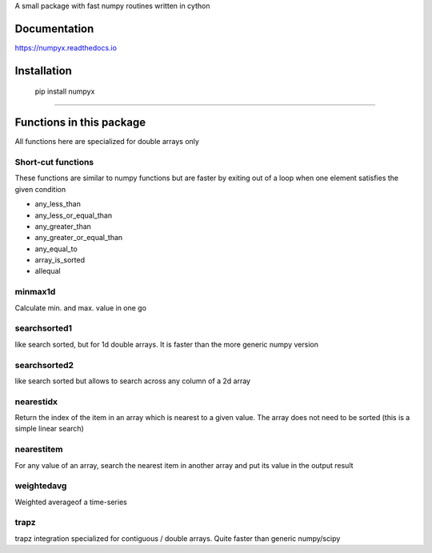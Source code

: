 A small package with fast numpy routines written in cython

Documentation
-------------

https://numpyx.readthedocs.io

Installation
------------

    pip install numpyx

-----


Functions in this package
-------------------------

All functions here are specialized for double arrays only

Short-cut functions
~~~~~~~~~~~~~~~~~~~

These functions are similar to numpy functions but are faster by
exiting out of a loop when one element satisfies the given condition


* any_less_than
* any_less_or_equal_than
* any_greater_than
* any_greater_or_equal_than
* any_equal_to
* array_is_sorted
* allequal

minmax1d
~~~~~~~~

Calculate min. and max. value in one go

searchsorted1
~~~~~~~~~~~~~

like search sorted, but for 1d double arrays. It is faster than the more generic numpy version


searchsorted2
~~~~~~~~~~~~~

like search sorted but allows to search across any column of a 2d array


nearestidx
~~~~~~~~~~

Return the index of the item in an array which is nearest to a given value. The
array does not need to be sorted (this is a simple linear search)


nearestitem
~~~~~~~~~~~

For any value of an array, search the nearest item in another array and put its
value in the output result


weightedavg
~~~~~~~~~~~

Weighted averageof a time-series


trapz
~~~~~

trapz integration specialized for contiguous / double arrays. Quite faster than generic numpy/scipy 